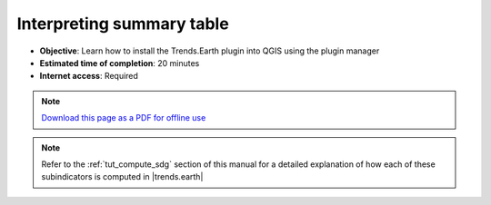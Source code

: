 ﻿Interpreting summary table
==========================

- **Objective**: Learn how to install the Trends.Earth plugin into QGIS using the plugin manager

- **Estimated time of completion**: 20 minutes

- **Internet access**: Required

.. note:: `Download this page as a PDF for offline use 
   <../pdfs/Trends.Earth_Tutorial09_The_Summary_Table.pdf>`_

.. note::
    Refer to the :ref:`tut_compute_sdg` section of this manual for a detailed 
    explanation of how each of these subindicators is computed in 
    |trends.earth|

.. image:: /static/training/t06/sdg_find_table.png
   :align: center

.. image:: /static/training/t06/sdg_table_error1.png
   :align: center

.. image:: /static/training/t06/sdg_table_error2.png
   :align: center

.. image:: /static/training/t06/table_sdg.png
   :align: center

.. image:: /static/training/t06/table_productivity.png
   :align: center

.. image:: /static/training/t06/table_soc.png
   :align: center

.. image:: /static/training/t06/table_landcover.png
   :align: center

.. image:: /static/training/t06/table_unccd.png
   :align: center
